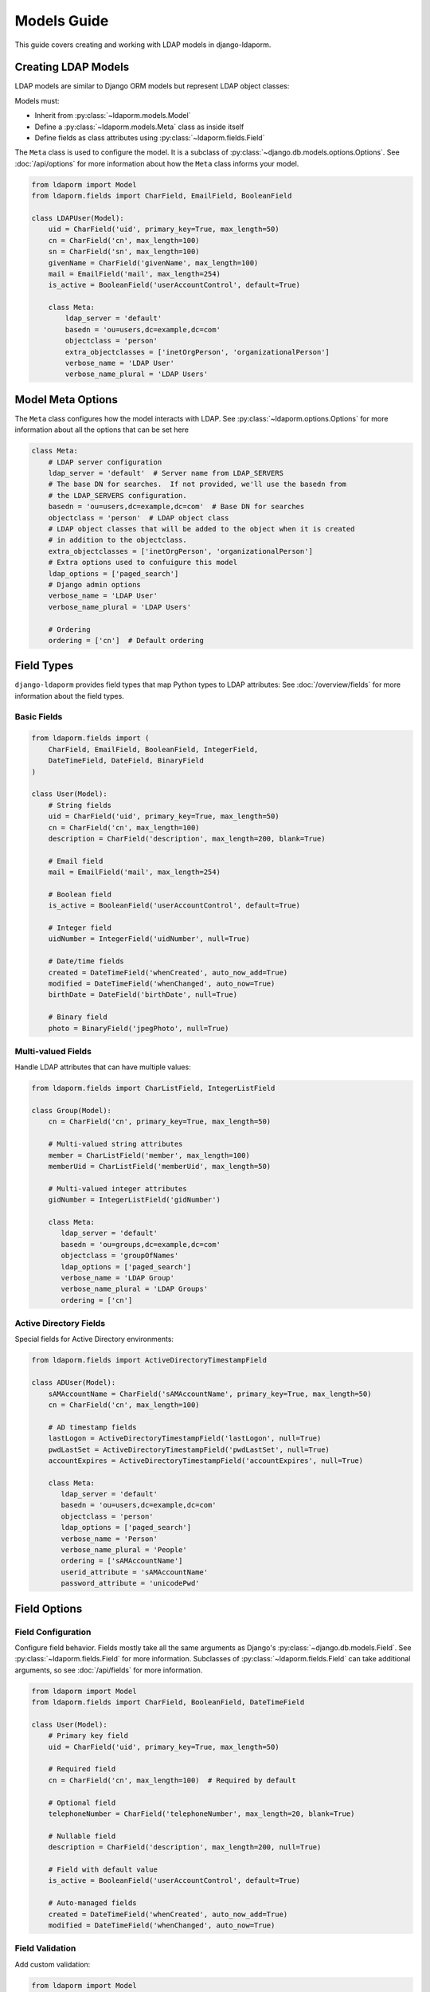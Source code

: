 Models Guide
============

This guide covers creating and working with LDAP models in django-ldaporm.

Creating LDAP Models
--------------------

LDAP models are similar to Django ORM models but represent LDAP object classes:

Models must:

* Inherit from :py:class:`~ldaporm.models.Model`
* Define a :py:class:`~ldaporm.models.Meta` class as inside itself
* Define fields as class attributes using :py:class:`~ldaporm.fields.Field`

The ``Meta`` class is used to configure the model.  It is a subclass of
:py:class:`~django.db.models.options.Options`.  See :doc:`/api/options` for
more information about how the ``Meta`` class informs your model.

.. code-block:: python

   from ldaporm import Model
   from ldaporm.fields import CharField, EmailField, BooleanField

   class LDAPUser(Model):
       uid = CharField('uid', primary_key=True, max_length=50)
       cn = CharField('cn', max_length=100)
       sn = CharField('sn', max_length=100)
       givenName = CharField('givenName', max_length=100)
       mail = EmailField('mail', max_length=254)
       is_active = BooleanField('userAccountControl', default=True)

       class Meta:
           ldap_server = 'default'
           basedn = 'ou=users,dc=example,dc=com'
           objectclass = 'person'
           extra_objectclasses = ['inetOrgPerson', 'organizationalPerson']
           verbose_name = 'LDAP User'
           verbose_name_plural = 'LDAP Users'

Model Meta Options
------------------

The ``Meta`` class configures how the model interacts with LDAP.   See :py:class:`~ldaporm.options.Options` for more information about all the options that can be set here

.. code-block:: python

   class Meta:
       # LDAP server configuration
       ldap_server = 'default'  # Server name from LDAP_SERVERS
       # The base DN for searches.  If not provided, we'll use the basedn from
       # the LDAP_SERVERS configuration.
       basedn = 'ou=users,dc=example,dc=com'  # Base DN for searches
       objectclass = 'person'  # LDAP object class
       # LDAP object classes that will be added to the object when it is created
       # in addition to the objectclass.
       extra_objectclasses = ['inetOrgPerson', 'organizationalPerson']
       # Extra options used to confuigure this model
       ldap_options = ['paged_search']
       # Django admin options
       verbose_name = 'LDAP User'
       verbose_name_plural = 'LDAP Users'

       # Ordering
       ordering = ['cn']  # Default ordering


Field Types
-----------

``django-ldaporm`` provides field types that map Python types to LDAP attributes:
See :doc:`/overview/fields` for more information about the field types.

Basic Fields
^^^^^^^^^^^^

.. code-block:: python

   from ldaporm.fields import (
       CharField, EmailField, BooleanField, IntegerField,
       DateTimeField, DateField, BinaryField
   )

   class User(Model):
       # String fields
       uid = CharField('uid', primary_key=True, max_length=50)
       cn = CharField('cn', max_length=100)
       description = CharField('description', max_length=200, blank=True)

       # Email field
       mail = EmailField('mail', max_length=254)

       # Boolean field
       is_active = BooleanField('userAccountControl', default=True)

       # Integer field
       uidNumber = IntegerField('uidNumber', null=True)

       # Date/time fields
       created = DateTimeField('whenCreated', auto_now_add=True)
       modified = DateTimeField('whenChanged', auto_now=True)
       birthDate = DateField('birthDate', null=True)

       # Binary field
       photo = BinaryField('jpegPhoto', null=True)

Multi-valued Fields
^^^^^^^^^^^^^^^^^^^

Handle LDAP attributes that can have multiple values:

.. code-block:: python

   from ldaporm.fields import CharListField, IntegerListField

   class Group(Model):
       cn = CharField('cn', primary_key=True, max_length=50)

       # Multi-valued string attributes
       member = CharListField('member', max_length=100)
       memberUid = CharListField('memberUid', max_length=50)

       # Multi-valued integer attributes
       gidNumber = IntegerListField('gidNumber')

       class Meta:
          ldap_server = 'default'
          basedn = 'ou=groups,dc=example,dc=com'
          objectclass = 'groupOfNames'
          ldap_options = ['paged_search']
          verbose_name = 'LDAP Group'
          verbose_name_plural = 'LDAP Groups'
          ordering = ['cn']

Active Directory Fields
^^^^^^^^^^^^^^^^^^^^^^^

Special fields for Active Directory environments:

.. code-block:: python

   from ldaporm.fields import ActiveDirectoryTimestampField

   class ADUser(Model):
       sAMAccountName = CharField('sAMAccountName', primary_key=True, max_length=50)
       cn = CharField('cn', max_length=100)

       # AD timestamp fields
       lastLogon = ActiveDirectoryTimestampField('lastLogon', null=True)
       pwdLastSet = ActiveDirectoryTimestampField('pwdLastSet', null=True)
       accountExpires = ActiveDirectoryTimestampField('accountExpires', null=True)

       class Meta:
          ldap_server = 'default'
          basedn = 'ou=users,dc=example,dc=com'
          objectclass = 'person'
          ldap_options = ['paged_search']
          verbose_name = 'Person'
          verbose_name_plural = 'People'
          ordering = ['sAMAccountName']
          userid_attribute = 'sAMAccountName'
          password_attribute = 'unicodePwd'

Field Options
-------------

Field Configuration
^^^^^^^^^^^^^^^^^^^

Configure field behavior.  Fields mostly take all the same arguments as Django's
:py:class:`~django.db.models.Field`.  See :py:class:`~ldaporm.fields.Field` for
more information.  Subclasses of :py:class:`~ldaporm.fields.Field` can take
additional arguments, so see :doc:`/api/fields` for more information.

.. code-block:: python

   from ldaporm import Model
   from ldaporm.fields import CharField, BooleanField, DateTimeField

   class User(Model):
       # Primary key field
       uid = CharField('uid', primary_key=True, max_length=50)

       # Required field
       cn = CharField('cn', max_length=100)  # Required by default

       # Optional field
       telephoneNumber = CharField('telephoneNumber', max_length=20, blank=True)

       # Nullable field
       description = CharField('description', max_length=200, null=True)

       # Field with default value
       is_active = BooleanField('userAccountControl', default=True)

       # Auto-managed fields
       created = DateTimeField('whenCreated', auto_now_add=True)
       modified = DateTimeField('whenChanged', auto_now=True)

Field Validation
^^^^^^^^^^^^^^^^

Add custom validation:

.. code-block:: python


   from ldaporm import Model
   from ldaporm.fields import CharField
   from django.core.exceptions import ValidationError

   def validate_uid_format(value):
       if not value.isalnum():
           raise ValidationError('UID must be alphanumeric')

   class User(Model):
       uid = CharField(
           'uid',
           primary_key=True,
           max_length=50,
           validators=[validate_uid_format]
       )

Model Methods
-------------

Custom Methods
^^^^^^^^^^^^^^

Add custom methods to your models:

.. code-block:: python

   class User(Model):
       uid = CharField('uid', primary_key=True, max_length=50)
       givenName = CharField('givenName', max_length=100)
       sn = CharField('sn', max_length=100)
       mail = EmailField('mail', max_length=254)

       def get_full_name(self):
           """Return the user's full name."""
           return f"{self.givenName} {self.sn}"

       def is_email_valid(self):
           """Check if the email domain is valid."""
           return '@example.com' in self.mail

       def save(self, *args, **kwargs):
           """Custom save logic."""
           # Ensure UID is lowercase
           self.uid = self.uid.lower()
           super().save(*args, **kwargs)

       class Meta:
            ...

Model Validation
^^^^^^^^^^^^^^^^

Add model-level validation:

.. code-block:: python

   from django.core.exceptions import ValidationError

   class User(Model):
       uid = CharField('uid', primary_key=True, max_length=50)
       givenName = CharField('givenName', max_length=100)
       sn = CharField('sn', max_length=100)

       def clean(self):
           """Model-level validation."""
           if self.givenName and self.sn:
               if self.givenName.lower() == self.sn.lower():
                   raise ValidationError(
                       'Given name and surname cannot be the same'
                   )

       def save(self, *args, **kwargs):
           self.full_clean()
           super().save(*args, **kwargs)

Inheritance
-----------

Model Inheritance
^^^^^^^^^^^^^^^^^

Create base models for common functionality.  There are no ``abstract`` or
``proxy`` models in ``django-ldaporm``.  Instead, you can create a base model
with the common fields and then inherit from it.

.. code-block:: python

   class BaseUser(Model):
       uid = CharField('uid', primary_key=True, max_length=50)
       cn = CharField('cn', max_length=100)
       mail = EmailField('mail', max_length=254)
       created = DateTimeField('whenCreated', auto_now_add=True)
       modified = DateTimeField('whenChanged', auto_now=True)

       class Meta:
           ...

   class LDAPUser(BaseUser):
       sn = CharField('sn', max_length=100)
       givenName = CharField('givenName', max_length=100)
       telephoneNumber = CharField('telephoneNumber', max_length=20, blank=True)

       class Meta:
           ldap_server = 'default'
           basedn = 'ou=users,dc=example,dc=com'
           objectclass = 'person'

   class ADUser(BaseUser):
       sAMAccountName = CharField('sAMAccountName', max_length=50)
       userPrincipalName = CharField('userPrincipalName', max_length=254)

       class Meta:
           ldap_server = 'ad'
           basedn = 'ou=users,dc=example,dc=com'
           objectclass = 'user'

Best Practices
--------------

Naming Conventions
^^^^^^^^^^^^^^^^^^

* Use descriptive model names (e.g., `LDAPUser`, `ADGroup`)
* Follow LDAP attribute naming conventions
* Use consistent field naming across models

Performance Considerations
^^^^^^^^^^^^^^^^^^^^^^^^^^

* Use appropriate search scopes
* Implement proper indexing on LDAP server
* Use paged searches for large result sets
* Cache frequently accessed data

Security
^^^^^^^^

* Use read-only connections when possible
* Implement proper access controls
* Validate all input data
* Use secure LDAP connections (LDAPS)

Error Handling
^^^^^^^^^^^^^^

* Handle LDAP connection errors gracefully
* Implement retry logic for transient failures
* Log LDAP operations for debugging
* Provide meaningful error messages

Example: Complete User Management Model
---------------------------------------

Here's a complete example of a user management model:

.. code-block:: python

   from ldaporm import Model
   from ldaporm.fields import (
       CharField, EmailField, BooleanField, DateTimeField,
       CharListField, ActiveDirectoryTimestampField
   )
   from django.core.exceptions import ValidationError
   from django.utils import timezone

   class LDAPUser(Model):
       # Identity fields
       uid = CharField('uid', primary_key=True, max_length=50)
       cn = CharField('cn', max_length=100)
       sn = CharField('sn', max_length=100)
       givenName = CharField('givenName', max_length=100)

       # Contact information
       mail = EmailField('mail', max_length=254)
       telephoneNumber = CharField('telephoneNumber', max_length=20, blank=True)
       mobile = CharField('mobile', max_length=20, blank=True)

       # Organizational information
       title = CharField('title', max_length=100, blank=True)
       department = CharField('department', max_length=100, blank=True)
       company = CharField('company', max_length=100, blank=True)

       # Status fields
       is_active = BooleanField('userAccountControl', default=True)
       is_locked = BooleanField('lockoutTime', default=False)

       # Timestamps
       created = DateTimeField('whenCreated', auto_now_add=True)
       modified = DateTimeField('whenChanged', auto_now=True)
       last_logon = ActiveDirectoryTimestampField('lastLogon', null=True)

       # Groups
       memberOf = CharListField('memberOf', max_length=100)

       class Meta:
           ldap_server = 'default'
           basedn = 'ou=users,dc=example,dc=com'
           objectclass = 'person'
           verbose_name = 'LDAP User'
           verbose_name_plural = 'LDAP Users'
           ordering = ['cn']
           search_scope = 'subtree'

       def get_full_name(self):
           """Return the user's full name."""
           return f"{self.givenName} {self.sn}"

       def get_display_name(self):
           """Return the display name (cn or full name)."""
           return self.cn or self.get_full_name()

       def is_account_locked(self):
           """Check if the account is locked."""
           return self.is_locked or (self.last_logon and
                   self.last_logon < timezone.now() - timezone.timedelta(days=90))

       def clean(self):
           """Model-level validation."""
           if self.givenName and self.sn:
               if self.givenName.lower() == self.sn.lower():
                   raise ValidationError(
                       'Given name and surname cannot be the same'
                   )

           if self.uid and not self.uid.isalnum():
               raise ValidationError('UID must be alphanumeric')

       def save(self, *args, **kwargs):
           """Custom save logic."""
           self.full_clean()
           # Ensure UID is lowercase
           self.uid = self.uid.lower()
           super().save(*args, **kwargs)

       def __str__(self):
           return self.get_display_name()

       def __repr__(self):
           return f"<LDAPUser: {self.uid}>"